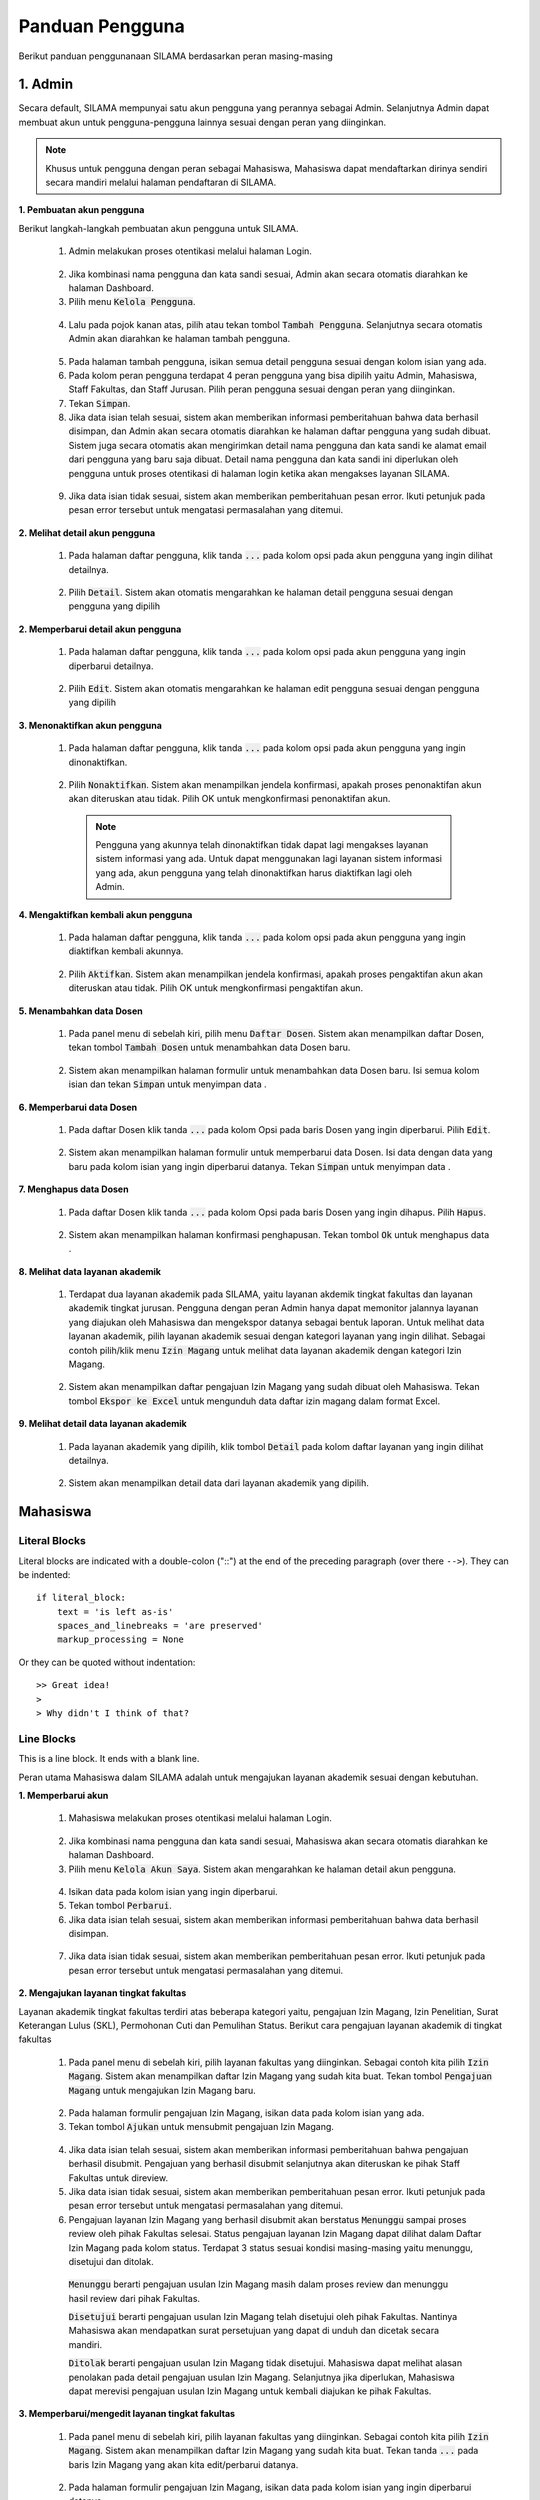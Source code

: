 .. Sistem Informasi Layanan Akademik Mahasiswa documentation master file, created by
   sphinx-quickstart on Wed Jan  8 08:28:11 2020.
   You can adapt this file completely to your liking, but it should at least
   contain the root `toctree` directive.

*****************
Panduan Pengguna
*****************

Berikut panduan penggunanaan SILAMA berdasarkan peran masing-masing

1. Admin
=========
  
Secara default, SILAMA mempunyai satu akun pengguna yang perannya sebagai Admin. Selanjutnya Admin dapat membuat akun untuk pengguna-pengguna lainnya sesuai dengan peran yang diinginkan.


.. note::
    Khusus untuk pengguna dengan peran sebagai Mahasiswa, Mahasiswa dapat mendaftarkan dirinya sendiri secara mandiri melalui halaman pendaftaran di SILAMA. 


**1. Pembuatan akun pengguna**

Berikut langkah-langkah pembuatan akun pengguna untuk SILAMA. 

 1. Admin melakukan proses otentikasi melalui halaman Login.

  
  .. figure:: images/login.png
     :width: 600
     :alt: gambar 1. halaman login


 2. Jika kombinasi nama pengguna dan kata sandi sesuai, Admin akan secara otomatis diarahkan ke halaman Dashboard.
 3. Pilih menu :code:`Kelola Pengguna`.


  .. figure:: images/kelola-pengguna.png
     :width: 600
     :alt: gambar 1. halaman login


 4. Lalu pada pojok kanan atas, pilih atau tekan tombol :code:`Tambah Pengguna`. Selanjutnya secara otomatis Admin akan diarahkan ke halaman tambah pengguna.


  .. figure:: images/tambah-pengguna.png
     :width: 600
     :alt: gambar 2. Tambah pengguna


 5. Pada halaman tambah pengguna, isikan semua detail pengguna sesuai dengan kolom isian yang ada.
 6. Pada kolom peran pengguna terdapat 4 peran pengguna yang bisa dipilih yaitu Admin, Mahasiswa, Staff Fakultas, dan Staff Jurusan. Pilih peran pengguna sesuai dengan peran yang diinginkan.
 7. Tekan :code:`Simpan`.
 8. Jika data isian telah sesuai, sistem akan memberikan informasi pemberitahuan bahwa data berhasil disimpan, dan Admin akan secara otomatis diarahkan ke halaman daftar pengguna yang sudah dibuat. Sistem juga secara otomatis akan mengirimkan detail nama pengguna dan kata sandi ke alamat email dari pengguna yang baru saja dibuat. Detail nama pengguna dan kata sandi ini diperlukan oleh pengguna untuk proses otentikasi di halaman login ketika akan mengakses layanan SILAMA.


  .. figure:: images/pesan-ok.png
     :width: 600
     :alt: gambar 2. Tambah pengguna


 9. Jika data isian tidak sesuai, sistem akan memberikan pemberitahuan pesan error. Ikuti petunjuk pada pesan error tersebut untuk mengatasi permasalahan yang ditemui.

   
  .. figure:: images/pesan-error.png
     :width: 600
     :alt: gambar 2. Tambah pengguna


**2.  Melihat detail akun pengguna**

 1. Pada halaman daftar pengguna, klik tanda :code:`...` pada kolom opsi pada akun pengguna yang ingin dilihat detailnya.


  .. figure:: images/detail-pengguna.png
     :width: 600
     :alt: gambar 4. Detail Pengguna


 2. Pilih :code:`Detail`. Sistem akan otomatis mengarahkan ke halaman detail pengguna sesuai dengan pengguna yang dipilih


  .. figure:: images/detail-pengguna2.png
     :width: 600
     :alt: gambar 4. Detail Pengguna


**2.  Memperbarui detail akun pengguna**

 1. Pada halaman daftar pengguna, klik tanda :code:`...` pada kolom opsi pada akun pengguna yang ingin diperbarui detailnya.


  .. figure:: images/detail-pengguna.png
     :width: 600
     :alt: gambar 4. Detail Pengguna


 2. Pilih :code:`Edit`. Sistem akan otomatis mengarahkan ke halaman edit pengguna sesuai dengan pengguna yang dipilih


  .. figure:: images/edit.png
     :width: 600
     :alt: gambar 4. Edit Pengguna


**3.  Menonaktifkan akun pengguna**

 1. Pada halaman daftar pengguna, klik tanda :code:`...` pada kolom opsi pada akun pengguna yang ingin dinonaktifkan.


  .. figure:: images/opsi-pengguna.png
     :width: 600
     :alt: gambar 4. Detail Pengguna


 2. Pilih :code:`Nonaktifkan`. Sistem akan menampilkan jendela konfirmasi, apakah proses penonaktifan akun akan diteruskan atau tidak. Pilih OK untuk mengkonfirmasi penonaktifan akun. 


  .. figure:: images/nonaktifkan.png
     :width: 600
     :alt: gambar 4. Hapus Pengguna


  .. note::
    Pengguna yang akunnya telah dinonaktifkan tidak dapat lagi mengakses layanan sistem informasi yang ada. Untuk dapat menggunakan lagi layanan sistem informasi yang ada, akun pengguna yang telah dinonaktifkan harus diaktifkan lagi oleh Admin.


**4.  Mengaktifkan kembali akun pengguna**

 1. Pada halaman daftar pengguna, klik tanda :code:`...` pada kolom opsi pada akun pengguna yang ingin diaktifkan kembali akunnya.


  .. figure:: images/aktifkan.png
     :width: 600
     :alt: gambar 4. Detail Pengguna


 2. Pilih :code:`Aktifkan`. Sistem akan menampilkan jendela konfirmasi, apakah proses pengaktifan akun akan diteruskan atau tidak. Pilih OK untuk mengkonfirmasi pengaktifan akun. 


  .. figure:: images/aktifkan-lagi.png
     :width: 600
     :alt: gambar 4. Hapus Pengguna


**5.  Menambahkan data Dosen**

 1. Pada panel menu di sebelah kiri, pilih menu :code:`Daftar Dosen`. Sistem akan menampilkan daftar Dosen, tekan tombol :code:`Tambah Dosen` untuk menambahkan data Dosen baru.


  .. figure:: images/dosen.png
     :width: 600
     :alt: gambar 4. Detail Pengguna


 2. Sistem akan menampilkan halaman formulir untuk menambahkan data Dosen baru. Isi semua kolom isian dan tekan :code:`Simpan` untuk menyimpan data . 


  .. figure:: images/form-dosen.png
     :width: 600
     :alt: gambar 4. Hapus Pengguna


**6.  Memperbarui data Dosen**

 1. Pada daftar Dosen klik tanda :code:`...` pada kolom Opsi pada baris Dosen yang ingin diperbarui. Pilih :code:`Edit`.


  .. figure:: images/opsi-dosen.png
     :width: 600
     :alt: gambar 4. Detail Pengguna


 2. Sistem akan menampilkan halaman formulir untuk memperbarui data Dosen. Isi data dengan data yang baru pada  kolom isian yang ingin diperbarui datanya. Tekan :code:`Simpan` untuk menyimpan data . 


  .. figure:: images/edit-dosen.png
     :width: 600
     :alt: gambar 4. Hapus Pengguna


**7.  Menghapus data Dosen**

 1. Pada daftar Dosen klik tanda :code:`...` pada kolom Opsi pada baris Dosen yang ingin dihapus. Pilih :code:`Hapus`.


  .. figure:: images/opsi-dosen.png
     :width: 600
     :alt: gambar 4. Detail Pengguna


 2. Sistem akan menampilkan halaman konfirmasi penghapusan. Tekan tombol :code:`Ok` untuk menghapus data . 


  .. figure:: images/delete-dosen.png
     :width: 600
     :alt: gambar 4. Hapus Pengguna


**8.  Melihat data layanan akademik**

 1. Terdapat dua layanan akademik pada SILAMA, yaitu layanan akdemik tingkat fakultas dan layanan akademik tingkat jurusan. Pengguna dengan peran Admin hanya dapat memonitor jalannya layanan yang diajukan oleh Mahasiswa dan mengekspor datanya sebagai bentuk laporan. Untuk melihat data layanan akademik, pilih layanan akademik sesuai dengan kategori layanan yang ingin dilihat. Sebagai contoh pilih/klik menu :code:`Izin Magang` untuk melihat data layanan akademik dengan kategori Izin Magang.


  .. figure:: images/magang-list.png
     :width: 600
     :alt: gambar 4. Detail Pengguna


 2. Sistem akan menampilkan daftar pengajuan Izin Magang yang sudah dibuat oleh Mahasiswa. Tekan tombol :code:`Ekspor ke Excel` untuk mengunduh data daftar izin magang dalam format Excel.




**9.  Melihat detail data layanan akademik**

 1. Pada layanan akademik yang dipilih,  klik tombol :code:`Detail` pada kolom daftar layanan yang ingin dilihat detailnya.


  .. figure:: images/magang-list.png
     :width: 600
     :alt: gambar 4. Detail Pengguna


 2. Sistem akan menampilkan detail data dari layanan akademik yang dipilih.

  .. figure:: images/magang-detail.png
     :width: 600
     :alt: gambar 4. Hapus Pengguna


Mahasiswa
=================================================
  
Literal Blocks
--------------

Literal blocks are indicated with a double-colon ("::") at the end of
the preceding paragraph (over there ``-->``).  They can be indented::

    if literal_block:
        text = 'is left as-is'
        spaces_and_linebreaks = 'are preserved'
        markup_processing = None

Or they can be quoted without indentation::

>> Great idea!
>
> Why didn't I think of that?

Line Blocks
-----------

This is a line block.  It ends with a blank line.

Peran utama Mahasiswa dalam SILAMA adalah untuk mengajukan layanan akademik sesuai dengan kebutuhan.

**1. Memperbarui akun**

 1. Mahasiswa melakukan proses otentikasi melalui halaman Login.

  
  .. figure:: images/login.png
     :width: 600
     :alt: gambar 1. halaman login


 2. Jika kombinasi nama pengguna dan kata sandi sesuai, Mahasiswa akan secara otomatis diarahkan ke halaman Dashboard.
 3. Pilih menu :code:`Kelola Akun Saya`. Sistem akan mengarahkan ke halaman detail akun pengguna.

  
  .. figure:: images/akun.png
     :width: 600
     :alt: gambar 1. halaman login


 4. Isikan data pada kolom isian yang ingin diperbarui.
 5. Tekan tombol :code:`Perbarui`.
 6. Jika data isian telah sesuai, sistem akan memberikan informasi pemberitahuan bahwa data berhasil disimpan. 

 
 .. figure:: images/akun-ok.png
    :width: 600
    :alt: gambar 1. halaman login


 7. Jika data isian tidak sesuai, sistem akan memberikan pemberitahuan pesan error. Ikuti petunjuk pada pesan error tersebut untuk mengatasi permasalahan yang ditemui.

  
  .. figure:: images/akun-error.png
     :width: 600
     :alt: gambar 1. halaman login

**2. Mengajukan layanan tingkat fakultas**

Layanan akademik tingkat fakultas terdiri atas beberapa kategori yaitu, pengajuan Izin Magang, Izin Penelitian, Surat Keterangan Lulus (SKL), Permohonan Cuti dan Pemulihan Status. Berikut cara pengajuan layanan akademik di tingkat fakultas

 1. Pada panel menu di sebelah kiri, pilih layanan fakultas yang diinginkan. Sebagai contoh kita pilih :code:`Izin Magang`. Sistem akan menampilkan daftar Izin Magang yang sudah kita buat. Tekan tombol :code:`Pengajuan Magang` untuk mengajukan Izin Magang baru.

  
  .. figure:: images/magang.png
     :width: 600
     :alt: gambar 1. halaman login


 2. Pada halaman formulir pengajuan Izin Magang, isikan data pada kolom isian yang ada.
 3. Tekan tombol :code:`Ajukan` untuk mensubmit pengajuan Izin Magang.

  
  .. figure:: images/magang-form.png
     :width: 600
     :alt: gambar 1. halaman login


 4. Jika data isian telah sesuai, sistem akan memberikan informasi pemberitahuan bahwa pengajuan berhasil disubmit. Pengajuan yang berhasil disubmit selanjutnya akan diteruskan ke pihak Staff Fakultas untuk direview.
 5. Jika data isian tidak sesuai, sistem akan memberikan pemberitahuan pesan error. Ikuti petunjuk pada pesan error tersebut untuk mengatasi permasalahan yang ditemui.
 6. Pengajuan layanan Izin Magang yang berhasil disubmit akan berstatus  :code:`Menunggu` sampai proses review oleh pihak Fakultas selesai. Status pengajuan layanan Izin Magang dapat dilihat dalam Daftar Izin Magang pada kolom status. Terdapat 3 status sesuai kondisi masing-masing yaitu menunggu, disetujui dan ditolak. 

  :code:`Menunggu` berarti pengajuan usulan Izin Magang masih dalam proses review dan menunggu hasil review dari pihak Fakultas.

  :code:`Disetujui` berarti pengajuan usulan Izin Magang telah disetujui oleh pihak Fakultas. Nantinya Mahasiswa akan mendapatkan surat persetujuan yang dapat di unduh dan dicetak secara mandiri.

  :code:`Ditolak` berarti pengajuan usulan Izin Magang tidak disetujui. Mahasiswa dapat melihat alasan penolakan pada detail pengajuan usulan Izin Magang. Selanjutnya jika diperlukan, Mahasiswa dapat merevisi pengajuan usulan Izin Magang untuk kembali diajukan ke pihak Fakultas.


**3. Memperbarui/mengedit layanan tingkat fakultas**

 1. Pada panel menu di sebelah kiri, pilih layanan fakultas yang diinginkan. Sebagai contoh kita pilih :code:`Izin Magang`. Sistem akan menampilkan daftar Izin Magang yang sudah kita buat. Tekan tanda :code:`...` pada baris Izin Magang yang akan kita edit/perbarui datanya.

  
  .. figure:: images/opsi-magang.png
     :width: 600
     :alt: gambar 1. halaman login


 2. Pada halaman formulir pengajuan Izin Magang, isikan data pada kolom isian yang ingin diperbarui datanya.
 3. Tekan tombol :code:`Ajukan` untuk menyimpan perubahan.

  
  .. figure:: images/edit-magang.png
     :width: 600
     :alt: gambar 1. halaman login


 4. Jika data isian telah sesuai, sistem akan memberikan informasi pemberitahuan bahwa data pengajuan Izin Magang berhasil diperbarui.

  
  .. figure:: images/magang-ok.png
     :width: 600
     :alt: gambar 1. halaman login


 5. Jika data isian tidak sesuai, sistem akan memberikan pemberitahuan pesan error. Ikuti petunjuk pada pesan error tersebut untuk mengatasi permasalahan yang ditemui.
  
  .. figure:: images/magang-error.png
     :width: 600
     :alt: gambar 1. halaman login


**4. Mengunduh surat persetujuan**

Layanan akademik tingkat fakultas yang telah direview dan disetujui oleh pihak Fakultas akan mendapatkan surat persetujuan. Selanjutnya Mahasiswa dapat mengunduh surat persetujuan tersebut untuk dicetak secara mandiri untuk dipergunakan sesuai kebutuhan. Ikuti langkah berikut untuk mengunduh surat persetujuan.

 1. Pada panel menu di sebelah kiri, pilih layanan fakultas yang diinginkan. Sebagai contoh kita pilih :code:`Izin Magang`. Sistem akan menampilkan daftar Izin Magang yang sudah kita buat. Tekan tombol :code:`Detail` pada baris Izin Magang yang berstatus disetujui.

  
  .. figure:: images/magang.png
     :width: 600
     :alt: gambar 1. halaman login


 2. Pada halaman detail pengajuan Izin Magang, tekan tombol :code:`Unduh Lampiran` untuk mengunduh surat persetujuan.

  
  .. figure:: images/detail-magang.png
     :width: 600
     :alt: gambar 1. halaman login

**4. Merevisi pengajuan layanan yang ditolak**

 1. Pada panel menu di sebelah kiri, pilih layanan fakultas yang diinginkan. Sebagai contoh kita pilih :code:`Izin Magang`. Sistem akan menampilkan daftar Izin Magang yang sudah kita buat. Tekan tanda :code:`...` pada baris Izin Magang yang berstatus ditolak, lalu pilih :code:`Detail`.

  
  .. figure:: images/resubmit.png
     :width: 600
     :alt: gambar 1. halaman login


 2. Pada halaman detail pengajuan Izin Magang, cermati pada bagian alasan penolakan. Tekan tombol :code:`Edit` untuk merevisi pengajuan layanan.

  
  .. figure:: images/alasan.png
     :width: 600
     :alt: gambar 1. halaman login


 3. Isi field yang perlu diperbaiki sesuai pada alasan penolakan. Jika data isian telah sesuai, tekan tombol :code:`Ajukan` untuk mensubmit ulang pengajuan layanan Izin Magang. Pengajuan yang berhasil disubmit selanjutnya akan diteruskan ke pihak Staff Fakultas untuk direview.


  .. figure:: images/edit-revisi.png
     :width: 600
     :alt: gambar 1. halaman login


**5. Mengajukan layanan tingkat jurusan**

Layanan akademik tingkat jurusan terdiri atas beberapa kategori yaitu, pengajuan Judul Skripsi, Ujian Proposal,  Ujian Pendadaran, dan Surat Keterangan Pendamping Ijazah (SKPI). Berikut cara pengajuan layanan akademik di tingkat jurusan

 1. Pada panel menu di sebelah kiri, pilih layanan jurusan yang diinginkan. Sebagai contoh kita pilih :code:`Judul Skripsi` untuk membuat pengajuan tentang Judul Skripsi. Pada halaman daftar Judul Skripsi klik tombol :code:`Pengajuan Judul Skripsi` untuk membuat pengajuan baru.

  
  .. figure:: images/magang.png
     :width: 600
     :alt: gambar 1. halaman login


 2. Pada halaman formulir pengajuan Judul Skripsi, isikan data pada kolom isian yang ada.
 3. Tekan tombol :code:`Ajukan` untuk mensubmit pengajuan Judul Skripsi.

  
  .. figure:: images/magang-form.png
     :width: 600
     :alt: gambar 1. halaman login


 4. Jika data isian telah sesuai, sistem akan memberikan informasi pemberitahuan bahwa pengajuan berhasil disubmit. Pengajuan yang berhasil disubmit selanjutnya akan diteruskan ke pihak Staff Jurusan untuk direview.
 5. Jika data isian tidak sesuai, sistem akan memberikan pemberitahuan pesan error. Ikuti petunjuk pada pesan error tersebut untuk mengatasi permasalahan yang ditemui.
 6. Pengajuan Judul Skripsi yang berhasil disubmit akan berstatus  :code:`Menunggu` sampai proses review oleh pihak Jurusan selesai. Status pengajuan Judul Skripsi dapat dilihat dalam Daftar Judul Skripsi pada kolom status. Terdapat 3 status sesuai kondisi masing-masing yaitu menunggu, disetujui dan ditolak. 

  :code:`Menunggu` berarti pengajuan Judul Skripsi masih dalam proses review dan menunggu hasil review dari pihak Jurusan.

  :code:`Disetujui` berarti pengajuan Judul Skripsi telah disetujui oleh pihak Jurusan. Nantinya Mahasiswa akan mendapatkan surat persetujuan yang dapat di unduh dan dicetak secara mandiri.

  :code:`Ditolak` berarti pengajuan Judul Skripsi tidak disetujui. Mahasiswa dapat melihat alasan penolakan pada detail pengajuan Judul Skripsi. Selanjutnya jika diperlukan, Mahasiswa dapat merevisi pengajuan Judul Skripsi untuk kembali diajukan ke pihak Jurusan.


.. note::
    Layanan akdemik tingkat Jurusan bersifat sequential (berurutan), dimana antara layanan satu dengan yang lainnya memiliki kesinambungan. Untuk dapat mengajukan Ujian Proposal kita harus terlebih dahulu mendapat persetujuan dari pengajuan Judul Skripsi yang kita buat. Demikian halnya dengan pengajuan Ujian Pendadaran, fitur pengajuan Ujian Pendadaran akan bisa diakses ketika pengajuan Ujian Proposal telah disetujui.  
